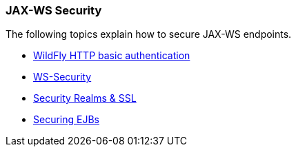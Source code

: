 ### JAX-WS Security

The following topics explain how to secure JAX-WS endpoints.

* https://docs.jboss.org/author/display/WFLY8/Authentication[WildFly HTTP basic authentication,window=_blank]
* https://docs.jboss.org/author/display/WFLY8/WS-Security[WS-Security,window=_blank]
* https://docs.jboss.org/author/display/WFLY8/Security+Realms[Security Realms & SSL,window=_blank]
* https://docs.jboss.org/author/display/WFLY8/Securing+EJBs[Securing EJBs,window=_blank]

